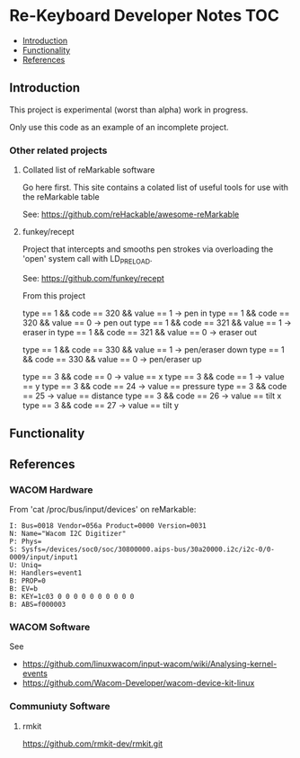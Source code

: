 * Re-Keyboard Developer Notes                                             :TOC:
  - [[#introduction][Introduction]]
  - [[#functionality][Functionality]]
  - [[#references][References]]

** Introduction
This project is experimental (worst than alpha) work in progress.

Only use this code as an example of an incomplete project.

*** Other related projects
**** Collated list of reMarkable software
Go here first. This site contains a colated list of useful tools for use with
the reMarkable table

See: https://github.com/reHackable/awesome-reMarkable

**** funkey/recept
Project that intercepts and smooths pen strokes via overloading the 'open' system call with LD_PRELOAD.

See: https://github.com/funkey/recept


From this project

type == 1 && code == 320 && value == 1 -> pen in
type == 1 && code == 320 && value == 0 -> pen out
type == 1 && code == 321 && value == 1 -> eraser in
type == 1 && code == 321 && value == 0 -> eraser out

type == 1 && code == 330 && value == 1 -> pen/eraser down
type == 1 && code == 330 && value == 0 -> pen/eraser up

type == 3 && code == 0 -> value == x
type == 3 && code == 1 -> value == y
type == 3 && code == 24 -> value == pressure
type == 3 && code == 25 -> value == distance
type == 3 && code == 26 -> value == tilt x
type == 3 && code == 27 -> value == tilt y

** Functionality

** References
*** WACOM Hardware
From 'cat /proc/bus/input/devices' on reMarkable:
#+begin_src ascii
I: Bus=0018 Vendor=056a Product=0000 Version=0031
N: Name="Wacom I2C Digitizer"
P: Phys=
S: Sysfs=/devices/soc0/soc/30800000.aips-bus/30a20000.i2c/i2c-0/0-0009/input/input1
U: Uniq=
H: Handlers=event1 
B: PROP=0
B: EV=b
B: KEY=1c03 0 0 0 0 0 0 0 0 0 0
B: ABS=f000003
#+end_src

*** WACOM Software
See
- https://github.com/linuxwacom/input-wacom/wiki/Analysing-kernel-events
- https://github.com/Wacom-Developer/wacom-device-kit-linux

*** Communiuty Software
**** rmkit
https://github.com/rmkit-dev/rmkit.git


